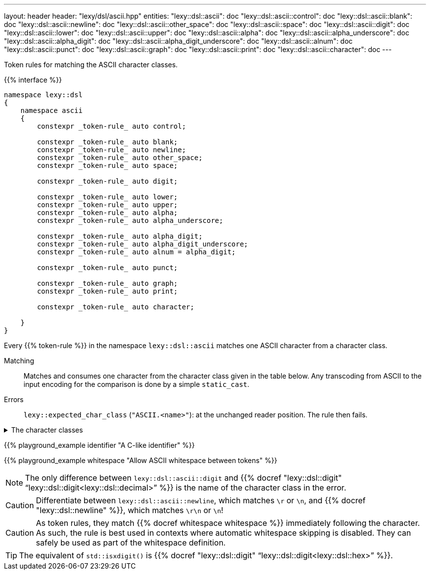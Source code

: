 ---
layout: header
header: "lexy/dsl/ascii.hpp"
entities:
  "lexy::dsl::ascii": doc
  "lexy::dsl::ascii::control": doc
  "lexy::dsl::ascii::blank": doc
  "lexy::dsl::ascii::newline": doc
  "lexy::dsl::ascii::other_space": doc
  "lexy::dsl::ascii::space": doc
  "lexy::dsl::ascii::digit": doc
  "lexy::dsl::ascii::lower": doc
  "lexy::dsl::ascii::upper": doc
  "lexy::dsl::ascii::alpha": doc
  "lexy::dsl::ascii::alpha_underscore": doc
  "lexy::dsl::ascii::alpha_digit": doc
  "lexy::dsl::ascii::alpha_digit_underscore": doc
  "lexy::dsl::ascii::alnum": doc
  "lexy::dsl::ascii::punct": doc
  "lexy::dsl::ascii::graph": doc
  "lexy::dsl::ascii::print": doc
  "lexy::dsl::ascii::character": doc
---

[.lead]
Token rules for matching the ASCII character classes.

{{% interface %}}
----
namespace lexy::dsl
{
    namespace ascii
    {
        constexpr _token-rule_ auto control;

        constexpr _token-rule_ auto blank;
        constexpr _token-rule_ auto newline;
        constexpr _token-rule_ auto other_space;
        constexpr _token-rule_ auto space;

        constexpr _token-rule_ auto digit;

        constexpr _token-rule_ auto lower;
        constexpr _token-rule_ auto upper;
        constexpr _token-rule_ auto alpha;
        constexpr _token-rule_ auto alpha_underscore;

        constexpr _token-rule_ auto alpha_digit;
        constexpr _token-rule_ auto alpha_digit_underscore;
        constexpr _token-rule_ auto alnum = alpha_digit;

        constexpr _token-rule_ auto punct;

        constexpr _token-rule_ auto graph;
        constexpr _token-rule_ auto print;

        constexpr _token-rule_ auto character;

    }
}
----

[.lead]
Every {{% token-rule %}} in the namespace `lexy::dsl::ascii` matches one ASCII character from a character class.

Matching::
  Matches and consumes one character from the character class given in the table below.
  Any transcoding from ASCII to the input encoding for the comparison is done by a simple `static_cast`.
Errors::
  `lexy::expected_char_class` (`"ASCII.<name>"`): at the unchanged reader position. The rule then fails.

[%collapsible]
.The character classes
====
|===
| Token Rule                | Character Class                   | `<cctype>` function (C locale)

| `control`                 | `0x00-0x1F`, `\x7F`               | `std::iscntrl()`
| `blank`                   | `' '` (space) or `'\t'`           | `std::isblank()`
| `newline`                 | `'\n'` or `'\r'`                  | n/a
| `other_space`             | `'\f'` or `'\v\`                  | n/a
| `space`                   | `blank`, `newline`, `other_space` | `std::isspace()`
| `digit`                   | `0123456789`                      | `std::isdigit()`
| `lower`                   | `abcdefghijklmnopqrstuvwxyz`      | `std::islower()`
| `upper`                   | `ABCDEFGHIJKLMNOPQRSTUVWXYZ`      | `std::isupper()`
| `alpha`                   | `lower`, `upper`                  | `std::isalpha()`
| `alpha_underscore`        | `lower`, `upper`, `'_'`           | n/a
| `alpha_digit`, `alnum`    | `lower`, `upper`, `digit`         | `std::isalnum()`
| `alpha_digit_underscore`  | `lower`, `upper`, `digit`, `'_'`  | n/a
| `punct`                   | ``!"#$%&'()*+,-./:;\<\=>?@[\]^_`{\|}~`` | `std::ispunct()`
| `graph`                   | `alpha_digit`, `punct`            | `std::isgraph()`
| `print`                   | `alpha_digit`, `punct`, `' '` (space) | `std::ispunct()`
| `character`               | any ASCII character               | n/a
|===
====

{{% playground_example identifier "A C-like identifier" %}}

{{% playground_example whitespace "Allow ASCII whitespace between tokens" %}}

NOTE: The only difference between `lexy::dsl::ascii::digit` and {{% docref "lexy::dsl::digit" "`lexy::dsl::digit<lexy::dsl::decimal>`" %}} is the name of the character class in the error.

CAUTION: Differentiate between `lexy::dsl::ascii::newline`, which matches `\r` or `\n`, and {{% docref "lexy::dsl::newline" %}}, which matches `\r\n` or `\n`!

CAUTION: As token rules, they match {{% docref whitespace whitespace %}} immediately following the character.
As such, the rule is best used in contexts where automatic whitespace skipping is disabled.
They can safely be used as part of the whitespace definition.

TIP: The equivalent of `std::isxdigit()` is {{% docref "lexy::dsl::digit" "`lexy::dsl::digit<lexy::dsl::hex>`" %}}.

